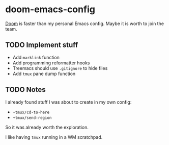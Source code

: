 * doom-emacs-config

[[https://github.com/hlissner/doom-emacs][Doom]] is faster than my personal Emacs config. Maybe it is worth to join the team.

** TODO Implement stuff

- Add =marklink= function
- Add programming reformatter hooks
- Treemacs should use =.gitignore= to hide files
- Add =tmux= pane dump function

** TODO Notes

I already found stuff I was about to create in my own config:

- =+tmux/cd-to-here=
- =+tmux/send-region=

So it was already worth the exploration.

I like having =tmux= running in a WM scratchpad.
